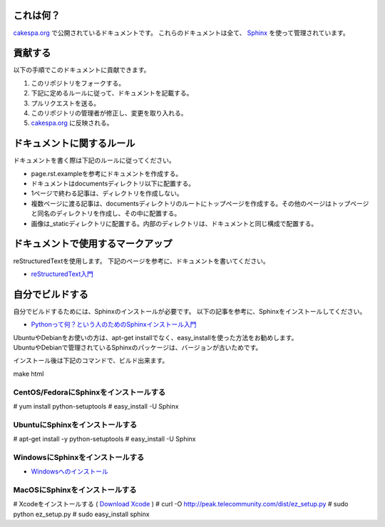 これは何？
=========

`cakespa.org <http://cakespa.org>`_ で公開されているドキュメントです。
これらのドキュメントは全て、 `Sphinx <http://sphinx.pocoo.org/>`_ を使って管理されています。


貢献する
========

以下の手順でこのドキュメントに貢献できます。

#. このリポジトリをフォークする。
#. 下記に定めるルールに従って、ドキュメントを記載する。
#. プルリクエストを送る。
#. このリポジトリの管理者が修正し、変更を取り入れる。
#. `cakespa.org <http://cakespa.org>`_ に反映される。


ドキュメントに関するルール
==========================

ドキュメントを書く際は下記のルールに従ってください。

* page.rst.exampleを参考にドキュメントを作成する。
* ドキュメントはdocumentsディレクトリ以下に配置する。
* 1ページで終わる記事は、ディレクトリを作成しない。
* 複数ページに渡る記事は、documentsディレクトリのルートにトップページを作成する。その他のページはトップページと同名のディレクトリを作成し、その中に配置する。
* 画像は_staticディレクトリに配置する。内部のディレクトリは、ドキュメントと同じ構成で配置する。


ドキュメントで使用するマークアップ
====================================

reStructuredTextを使用します。
下記のページを参考に、ドキュメントを書いてください。

* `reStructuredText入門 <http://sphinx-users.jp/doc10/rest.html>`_


自分でビルドする
================

自分でビルドするためには、Sphinxのインストールが必要です。
以下の記事を参考に、Sphinxをインストールしてください。

* `Pythonって何？という人のためのSphinxインストール入門 <http://blog.shibu.jp/article/32044108.html>`_

| UbuntuやDebianをお使いの方は、apt-get installでなく、easy_installを使った方法をお勧めします。
| UbuntuやDebianで管理されているSphinxのパッケージは、バージョンが古いためです。

インストール後は下記のコマンドで、ビルド出来ます。

| make html


CentOS/FedoraにSphinxをインストールする
~~~~~~~~~~~~~~~~~~~~~~~~~~~~~~~~~~~~~~~

# yum install python-setuptools
# easy_install -U Sphinx


UbuntuにSphinxをインストールする
~~~~~~~~~~~~~~~~~~~~~~~~~~~~~~~~

# apt-get install -y python-setuptools
# easy_install -U Sphinx


WindowsにSphinxをインストールする
~~~~~~~~~~~~~~~~~~~~~~~~~~~~~~~~~~

* `Windowsへのインストール <http://sphinx-users.jp/gettingstarted/install_windows.html#install-easy-install>`_


MacOSにSphinxをインストールする
~~~~~~~~~~~~~~~~~~~~~~~~~~~~~~~

# Xcodeをインストールする ( `Download Xcode <http://developer.apple.com/technologies/xcode.html>`_ )
# curl -O http://peak.telecommunity.com/dist/ez_setup.py
# sudo python ez_setup.py
# sudo easy_install sphinx
